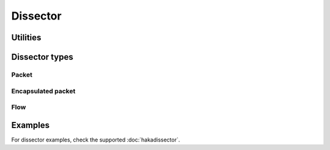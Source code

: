 .. This Source Code Form is subject to the terms of the Mozilla Public
.. License, v. 2.0. If a copy of the MPL was not distributed with this
.. file, You can obtain one at http://mozilla.org/MPL/2.0/.

.. highlightlang:: lua

Dissector
=========

Utilities
---------

.. haka:module:: haka.dissector

.. haka:function:: new{...} -> dissector

    :param name: Dissector name.
    :paramtype name: string
    :param type: Dissector type
    :paramtype type: :haka:class:`Dissector`
    :return dissector: Created dissector. This object is a class that can be extended to implements the needed
        functions and properties.
    :rtype dissector: :haka:class:`Class`

    Create a new dissector.

.. haka:function:: pcall(dissector, f)

    :param dissector: Dissector to protect.
    :paramtype dissector: :haka:class:`Dissector`
    :param f: Function to call.
    :paramtype f: function

    Protected call for a function inside a dissector context.

.. haka:function:: opposite_direction(dir) -> other_dir

    :param dir: Direction ``'up'`` or ``'down'``.
    :paramtype dir: string
    :return other_dir: Other direction.
    :rtype other_dir: string

    Utility function to get the other direction.


Dissector types
---------------

.. haka:module:: haka.helper

.. haka:class:: Dissector
    :module:

    Dissector object.

    .. haka:attribute:: Dissector:state

        Instance of the state machine. This field is only present if the dissector sub-class
        has a field named `state_machine` and another one named `auto_state_machine` which
        evaluate to `true`.

    .. haka:function:: Dissector:register_event(name, continue[, signal [, options]])

        :param name: Name of the event.
        :paramtype name: string
        :param continue: Continuation function.
        :paramtype continue: function
        :param signal: Signaling function.
        :paramtype signal: function
        :param options: List of options.
        :paramtype options: table

        Register a new event for the dissector.

        .. haka:function:: continue(self) -> valid
            :module:
            :noindex:

            :param self: Current dissecteur.
            :paramtype self: :haka:class:`Dissector`
            :return valid: Should the event trigger continue.
            :rtype valid: boolean

            This function tests if the other listener on this events should be
            evaluated.

        .. haka:function:: signal(f, options, ...)
            :module:
            :noindex:

            :param f: Listener function.
            :paramtype f: function
            :param options: List of options from the event.
            :paramtype options: table
            :param ...: Extra parameters that should be passed to the listener.

            Signaling function used when a listener need to be called.

    .. haka:attribute:: Dissector.name

        :type: string

        Name of the dissector.

    .. haka:method:: Dissector:trigger(event, ...)

        :param event: Event name to trigger.
        :paramtype event: string
        :param ...: Parameters to pass to the event.

        Trigger an event.

    .. haka:method:: Dissector:drop()
        :abstract:

        Drop the dissector instance. It can be a packet or an flow depending on the
        dissector type.

    .. haka:method:: Dissector:error()
        :abstract:

        Called whenever an error is raised when inside the context of this dissector. The default
        implementation will do a :haka:func:`<Dissector>.drop()`.

    .. haka:method:: Dissector:next_dissector()
        :abstract:

        Get the next dissector to use.

Packet
^^^^^^

.. haka:class:: PacketDissector
    :objtype: dissector

    :extend: :haka:class:`Dissector` |nbsp|

    Basic packet dissector.

    .. haka:function:: PacketDissector.receive_packet(pkt)
        :module:
        :objtype: event

        :param pkt: Packet representation.
        :paramtype pkt: :haka:class:`PacketDissector`

        Event that is triggered whenever a new packet is received.

    .. haka:function:: PacketDissector.send_packet(pkt)
        :module:
        :objtype: event

        :param pkt: Packet representation.
        :paramtype pkt: :haka:class:`PacketDissector`

        Event that is triggered just before sending the packet to the upper layer.

    .. haka:function:: PacketDissector.receive(prev)

        :param prev: Previous dissector object.
        :paramtype prev: :haka:class:`Dissector`

        Function called to dissect a packet from data comming from another dissector.

    .. haka:method:: PacketDissector:continue()
        :abstract:

        Function that abort if the packet should no longer be processed.

    .. haka:method:: PacketDissector:send()
        :abstract:

        Send the packet.

    .. haka:method:: PacketDissector:inject()
        :abstract:

        Inject the packet.

Encapsulated packet
^^^^^^^^^^^^^^^^^^^

.. haka:class:: EncapsulatedPacketDissector
    :objtype: dissector

    :extend: :haka:class:`PacketDissector` |nbsp|

    Packet dissector that is build above another packet payload (ICMP over IP for instance).

    .. haka:method:: EncapsulatedPacketDissector:parse_payload(pkt, payload)
        :abstract:

        :param pkt: Parent dissector packet.
        :paramtype pkt: :haka:class:`Dissector`
        :param payload: Payload to be parsed by this dissector.
        :paramtype payload: :haka:class:`vbuffer`

        Parse the payload coming from the previous dissector packet.

    .. haka:method:: EncapsulatedPacketDissector:create_payload(pkt, payload, init)
        :abstract:

        :param pkt: Parent dissector packet.
        :paramtype pkt: :haka:class:`Dissector`
        :param payload: Payload to be parsed by this dissector.
        :paramtype payload: :haka:class:`vbuffer`
        :param init: Initialization field for the packet.

        Build a new payload.

    .. haka:method:: EncapsulatedPacketDissector:forge_payload(pkt, payload)
        :abstract:

        :param pkt: Parent dissector packet.
        :paramtype pkt: :haka:class:`Dissector`
        :param payload: Payload to be parsed by this dissector.
        :paramtype payload: :haka:class:`vbuffer`

        Called when the packet is about to be send.

Flow
^^^^

.. haka:class:: FlowDissector
    :objtype: dissector

    :extend: :haka:class:`Dissector` |nbsp|

    Dissector for a flow (multiple packets). An example is HTTP for instance.

    .. haka:function:: Dissector:register_streamed_event(name, continue[, options])

        :param name: Name of the event.
        :paramtype name: string
        :param continue: Continuation function.
        :paramtype continue: function
        :param signal: Signaling function.
        :paramtype signal: function
        :param options: List of options.
        :paramtype options: table

        Register a new event for the dissector. This event will support the *streamed*
        option (see :haka:func:`FlowDissector.stream_wrapper()`).

    .. haka:data:: FlowDissector.connections

        :type: table

        Table of connections to instanciate when the dissector is created.

    .. haka:method:: FlowDissector:streamed(f, stream, current, ...)

        :param f: Function to execute.
        :paramtype f: function
        :param stream: Stream.
        :paramtype stream: :haka:class:`vbuffer_stream`
        :param current: Current position in the stream.
        :paramtype current: :haka:class:`vbuffer_iterator`
        :param ...: Parameters that are given to *f*.

        Execute a function in streamed mode. In this mode, Haka will use coroutine to
        execute it in a thread like environement. It allows the function to block waiting
        for available data on the stream.

        This function is mainly used as the signal function for event based on stream.

    .. haka:function:: FlowDissector.stream_wrapper(f, options, self, stream, current, ...)

        :param f: Listener function.
        :paramtype f: function
        :param options: List of options from the event.
        :paramtype options: table
        :param self: Current dissector
        :paramtype self: :haka:class:`FlowDissector`
        :param stream: Stream.
        :paramtype stream: :haka:class:`vbuffer_stream`
        :param current: Current position in the stream.
        :paramtype current: :haka:class:`vbuffer_iterator`
        :param ...: Parameters that are given to *f*.

        **Usage:**

        ::

            HttpDissector:register_event('request_data', nil, haka.dissector.FlowDissector.stream_wrapper)

    .. haka:method:: FlowDissector:get_comanager(stream) -> manager

        :param stream: Stream used as the key.
        :paramtype stream: :haka:class:`vbuffer_stream`
        :return manager: Coroutine manager.
        :rtype manager: :haka:class:`vbuffer_stream_comanager`

        Retreived the stream coroutine manager for a given stream.

    .. haka:method:: FlowDissector:select_next_dissector(dissector)

        :param dissector: Dissector to install.
        :paramtype dissector: :haka:class:`FlowDissector`

        Enable a dissector on the current flow.

Examples
--------

For dissector examples, check the supported :doc:`hakadissector`.
